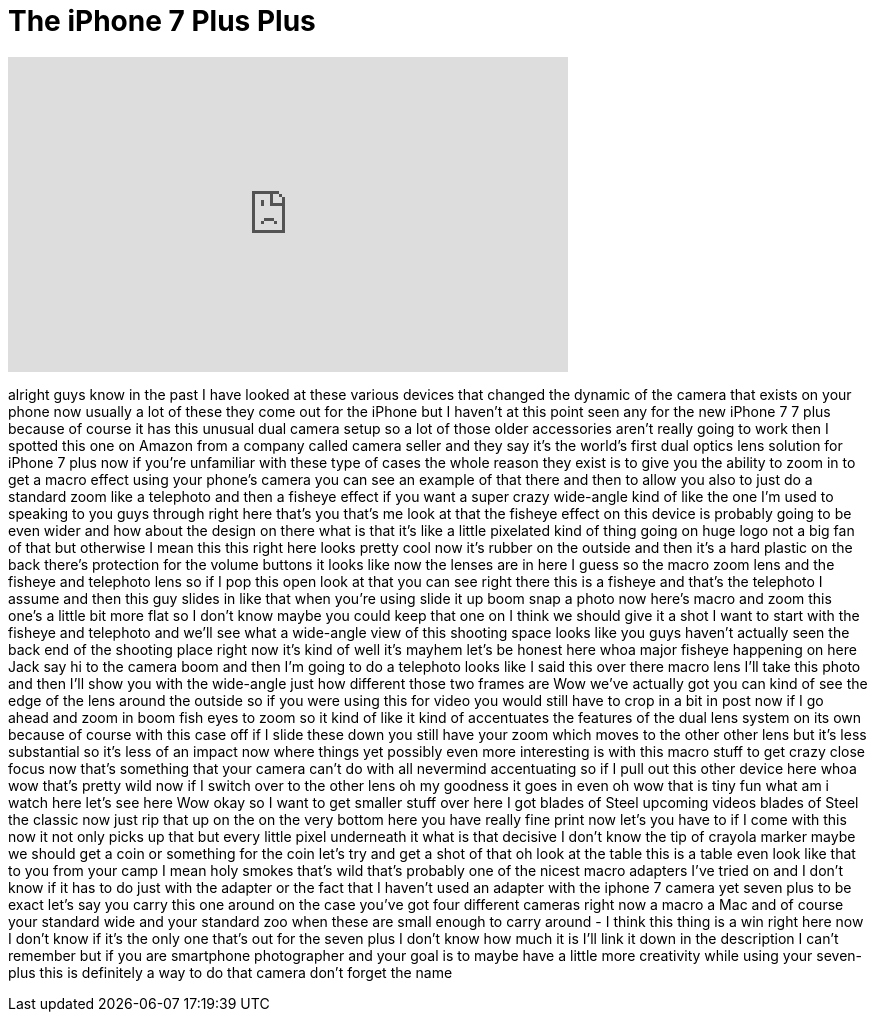 = The iPhone 7 Plus Plus
:published_at: 2017-02-09
:hp-alt-title: The iPhone 7 Plus Plus
:hp-image: https://i.ytimg.com/vi/yp41RwEWR-Q/maxresdefault.jpg


++++
<iframe width="560" height="315" src="https://www.youtube.com/embed/yp41RwEWR-Q?rel=0" frameborder="0" allow="autoplay; encrypted-media" allowfullscreen></iframe>
++++

alright guys know in the past I have
looked at these various devices that
changed the dynamic of the camera that
exists on your phone now usually a lot
of these they come out for the iPhone
but I haven't at this point seen any for
the new iPhone 7 7 plus because of
course it has this unusual dual camera
setup so a lot of those older
accessories aren't really going to work
then I spotted this one on Amazon from a
company called camera seller and they
say it's the world's first dual optics
lens solution for iPhone 7 plus now if
you're unfamiliar with these type of
cases the whole reason they exist is to
give you the ability to zoom in to get a
macro effect using your phone's camera
you can see an example of that there and
then to allow you also to just do a
standard zoom like a telephoto and then
a fisheye effect if you want a super
crazy wide-angle kind of like the one
I'm used to speaking to you guys through
right here that's you that's me look at
that the fisheye effect on this device
is probably going to be even wider and
how about the design on there what is
that it's like a little pixelated kind
of thing going on huge logo not a big
fan of that but otherwise I mean this
this right here looks pretty cool
now it's rubber on the outside and then
it's a hard plastic on the back there's
protection for the volume buttons it
looks like now the lenses are in here I
guess so the macro zoom lens and the
fisheye and telephoto lens so if I pop
this open look at that
you can see right there this is a
fisheye and that's the telephoto I
assume and then this guy slides in like
that when you're using slide it up boom
snap a photo
now here's macro and zoom this one's a
little bit more flat so I don't know
maybe you could keep that one on I think
we should give it a shot I want to start
with the fisheye and telephoto and we'll
see what a wide-angle view of this
shooting space looks like you guys
haven't actually seen the back end of
the shooting place right now it's kind
of well it's mayhem let's be honest here
whoa
major fisheye happening on here Jack say
hi to the camera
boom and then I'm going to do a
telephoto looks like I said this over
there macro lens I'll take this photo
and then I'll show you with the
wide-angle just how different those two
frames are Wow we've actually got you
can kind of see the edge of the lens
around the outside so if you were using
this for video you would still have to
crop in a bit in post now if I go ahead
and zoom in boom fish eyes to zoom so it
kind of like it kind of accentuates the
features of the dual lens system on its
own because of course with this case off
if I slide these down you still have
your zoom which moves to the other other
lens but it's less substantial so it's
less of an impact now where things yet
possibly even more interesting is with
this macro stuff to get crazy close
focus now that's something that your
camera can't do with all nevermind
accentuating so if I pull out this other
device here whoa
wow that's pretty wild
now if I switch over to the other lens
oh my goodness it goes in even oh wow
that is tiny fun
what am i watch here let's see here Wow
okay so I want to get smaller stuff over
here
I got blades of Steel upcoming videos
blades of Steel the classic now just rip
that up on the on the very bottom here
you have really fine print
now let's you have to if I come with
this now it not only picks up that but
every little pixel underneath it what is
that decisive I don't know the tip of
crayola marker maybe we should get a
coin or something for the coin let's try
and get a shot of that oh look at the
table this is a table even look like
that to you from your camp I mean holy
smokes
that's wild that's probably one of the
nicest macro adapters I've tried on and
I don't know if it has to do just with
the adapter or the fact that I haven't
used an adapter with the iphone 7 camera
yet seven plus to be exact
let's say you carry this one around on
the case you've got four different
cameras right now a macro a Mac
and of course your standard wide and
your standard zoo when these are small
enough to carry around - I think this
thing is a win right here now I don't
know if it's the only one that's out for
the seven plus I don't know how much it
is I'll link it down in the description
I can't remember but if you are
smartphone photographer and your goal is
to maybe have a little more creativity
while using your seven-plus this is
definitely a way to do that camera don't
forget the name